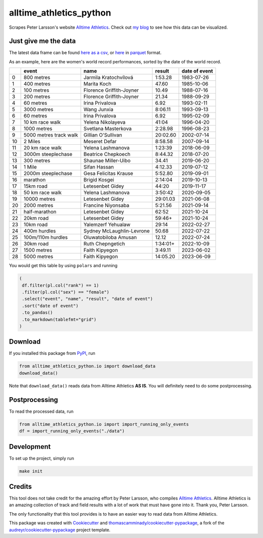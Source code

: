 ========================
alltime_athletics_python
========================
Scrapes Peter Larsson's website `Alltime Athletics`_.
Check out `my blog`_ to see how this data can be visualized.

Just give me the data
-------
The latest data frame can be found `here as a csv`_, or  here_ in parquet_ format.

As an example, here are the women's world record performances, sorted by the date of the world record.

   

+----+------------------------+---------------------------+----------+-----------------+
|    | event                  | name                      | result   | date of event   |
+====+========================+===========================+==========+=================+
|  0 | 800 metres             | Jarmila Kratochvílová     | 1:53.28  | 1983-07-26      |
+----+------------------------+---------------------------+----------+-----------------+
|  1 | 400 metres             | Marita Koch               | 47.60    | 1985-10-06      |
+----+------------------------+---------------------------+----------+-----------------+
|  2 | 100 metres             | Florence Griffith-Joyner  | 10.49    | 1988-07-16      |
+----+------------------------+---------------------------+----------+-----------------+
|  3 | 200 metres             | Florence Griffith-Joyner  | 21.34    | 1988-09-29      |
+----+------------------------+---------------------------+----------+-----------------+
|  4 | 60 metres              | Irina Privalova           | 6.92     | 1993-02-11      |
+----+------------------------+---------------------------+----------+-----------------+
|  5 | 3000 metres            | Wang Junxia               | 8:06.11  | 1993-09-13      |
+----+------------------------+---------------------------+----------+-----------------+
|  6 | 60 metres              | Irina Privalova           | 6.92     | 1995-02-09      |
+----+------------------------+---------------------------+----------+-----------------+
|  7 | 10 km race walk        | Yelena Nikolayeva         | 41:04    | 1996-04-20      |
+----+------------------------+---------------------------+----------+-----------------+
|  8 | 1000 metres            | Svetlana Masterkova       | 2:28.98  | 1996-08-23      |
+----+------------------------+---------------------------+----------+-----------------+
|  9 | 5000 metres track walk | Gillian O'Sullivan        | 20:02.60 | 2002-07-14      |
+----+------------------------+---------------------------+----------+-----------------+
| 10 | 2 Miles                | Meseret Defar             | 8:58.58  | 2007-09-14      |
+----+------------------------+---------------------------+----------+-----------------+
| 11 | 20 km race walk        | Yelena Lashmanova         | 1:23:39  | 2018-06-09      |
+----+------------------------+---------------------------+----------+-----------------+
| 12 | 3000m steeplechase     | Beatrice Chepkoech        | 8:44.32  | 2018-07-20      |
+----+------------------------+---------------------------+----------+-----------------+
| 13 | 300 metres             | Shaunae Miller-Uibo       | 34.41    | 2019-06-20      |
+----+------------------------+---------------------------+----------+-----------------+
| 14 | 1 Mile                 | Sifan Hassan              | 4:12.33  | 2019-07-12      |
+----+------------------------+---------------------------+----------+-----------------+
| 15 | 2000m steeplechase     | Gesa Felicitas Krause     | 5:52.80  | 2019-09-01      |
+----+------------------------+---------------------------+----------+-----------------+
| 16 | marathon               | Brigid Kosgei             | 2:14:04  | 2019-10-13      |
+----+------------------------+---------------------------+----------+-----------------+
| 17 | 15km road              | Letesenbet Gidey          | 44:20    | 2019-11-17      |
+----+------------------------+---------------------------+----------+-----------------+
| 18 | 50 km race walk        | Yelena Lashmanova         | 3:50:42  | 2020-09-05      |
+----+------------------------+---------------------------+----------+-----------------+
| 19 | 10000 metres           | Letesenbet Gidey          | 29:01.03 | 2021-06-08      |
+----+------------------------+---------------------------+----------+-----------------+
| 20 | 2000 metres            | Francine Niyonsaba        | 5:21.56  | 2021-09-14      |
+----+------------------------+---------------------------+----------+-----------------+
| 21 | half-marathon          | Letesenbet Gidey          | 62:52    | 2021-10-24      |
+----+------------------------+---------------------------+----------+-----------------+
| 22 | 20km road              | Letesenbet Gidey          | 59:46+   | 2021-10-24      |
+----+------------------------+---------------------------+----------+-----------------+
| 23 | 10km road              | Yalemzerf Yehualaw        | 29:14    | 2022-02-27      |
+----+------------------------+---------------------------+----------+-----------------+
| 24 | 400m hurdles           | Sydney McLaughlin-Levrone | 50.68    | 2022-07-22      |
+----+------------------------+---------------------------+----------+-----------------+
| 25 | 100m/110m hurdles      | Oluwatobiloba Amusan      | 12.12    | 2022-07-24      |
+----+------------------------+---------------------------+----------+-----------------+
| 26 | 30km road              | Ruth Chepngetich          | 1:34:01+ | 2022-10-09      |
+----+------------------------+---------------------------+----------+-----------------+
| 27 | 1500 metres            | Faith Kipyegon            | 3:49.11  | 2023-06-02      |
+----+------------------------+---------------------------+----------+-----------------+
| 28 | 5000 metres            | Faith Kipyegon            | 14:05.20 | 2023-06-09      |
+----+------------------------+---------------------------+----------+-----------------+


You would get this table by using ``polars`` and running

.. code-block:: python

   (
    df.filter(pl.col("rank") == 1)
    .filter(pl.col("sex") == "female")
    .select("event", "name", "result", "date of event")
    .sort("date of event")
    .to_pandas()
    .to_markdown(tablefmt="grid")
   )
   

Download
-------

If you installed this package from PyPI_, run

.. code-block:: python

   from alltime_athletics_python.io import download_data
   download_data()

Note that ``download_data()`` reads data from Alltime Athletics **AS IS**. You will definitely need to do some postprocessing.

Postprocessing
-------

To read the processed data, run

.. code-block:: python

   from alltime_athletics_python.io import import_running_only_events
   df = import_running_only_events("./data")


Development
--------
To set up the project, simply run

.. code-block:: bash

   make init





Credits
-------

This tool does not take credit for the amazing effort by Peter Larsson, who compiles `Alltime Athletics`_. Alltime Athletics is an amazing collection of track and field results with a lot of work that must have gone into it. Thank you, Peter Larsson.

The only functionality that this tool provides is to have an easier way to read data from Alltime Athletics.


This package was created with Cookiecutter_ and `thomascamminady/cookiecutter-pypackage`_, a fork of the `audreyr/cookiecutter-pypackage`_ project template.

..  _`my blog`:  https://camminady.org/posts/world-records/world_records.html
..  _`here as a csv`: https://github.com/thomascamminady/alltime_athletics_python/blob/main/dataframes/alltime_athletics_version_2023-06-12.csv
..  _`Alltime Athletics`: http://www.alltime-athletics.com
..  _parquet: https://pandas.pydata.org/docs/reference/api/pandas.read_parquet.html
..  _here: https://github.com/thomascamminady/alltime_athletics_python/blob/main/dataframes/alltime_athletics_version_2023-06-12.parquet
..  _PyPI: https://pypi.org/project/alltime-athletics-python/
.. _Cookiecutter: https://github.com/audreyr/cookiecutter
.. _`thomascamminady/cookiecutter-pypackage`: https://github.com/thomascamminady/cookiecutter-pypackage
.. _`audreyr/cookiecutter-pypackage`: https://github.com/audreyr/cookiecutter-pypackage
